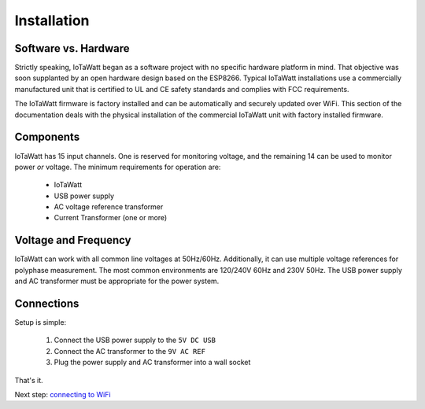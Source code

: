 Installation
============

Software vs. Hardware
---------------------

Strictly speaking, IoTaWatt began as a software project
with no specific hardware platform in mind.
That objective was soon supplanted by an open hardware 
design based on the ESP8266. Typical IoTaWatt installations 
use a commercially manufactured unit that is certified to 
UL and CE safety standards and complies with FCC requirements.

The IoTaWatt firmware is factory installed and 
can be automatically and securely updated over WiFi.
This section of the documentation deals with the physical 
installation of the commercial IoTaWatt unit with factory 
installed firmware.

Components
----------

IoTaWatt has 15 input channels.  
One is reserved for monitoring voltage, 
and the remaining 14 can be used to monitor power *or* voltage.
The minimum requirements for operation are:

    * IoTaWatt
    * USB power supply
    * AC voltage reference transformer
    * Current Transformer (one or more)


Voltage and Frequency
---------------------

IoTaWatt can work with all common line voltages at 50Hz/60Hz.
Additionally, it can use multiple voltage references for 
polyphase measurement.
The most common environments are 120/240V 60Hz and 230V 50Hz.
The USB power supply and AC transformer must be appropriate for the power system.

Connections
-----------

Setup is simple:

 #. Connect the USB power supply to the ``5V DC USB``
 #. Connect the AC transformer to the ``9V AC REF``
 #. Plug the power supply and AC transformer into a wall socket

That's it.

Next step: `connecting to WiFi <connectWiFi.html>`__

 